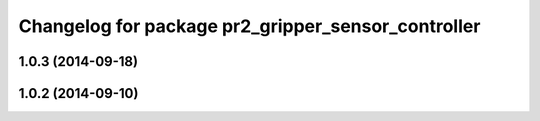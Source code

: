 ^^^^^^^^^^^^^^^^^^^^^^^^^^^^^^^^^^^^^^^^^^^^^^^^^^^
Changelog for package pr2_gripper_sensor_controller
^^^^^^^^^^^^^^^^^^^^^^^^^^^^^^^^^^^^^^^^^^^^^^^^^^^

1.0.3 (2014-09-18)
------------------

1.0.2 (2014-09-10)
------------------
